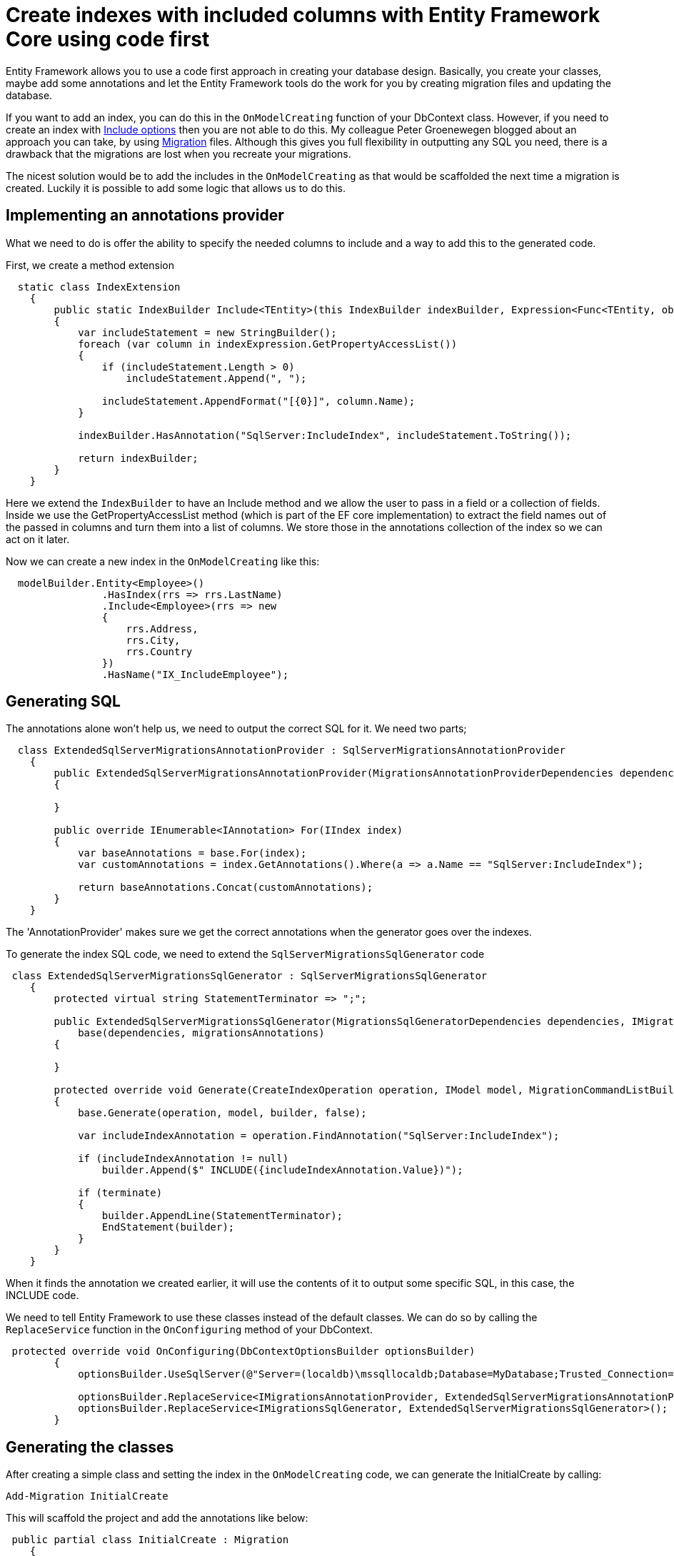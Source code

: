 = Create indexes with included columns with Entity Framework Core using code first
:hp-tags: ef, dotnet
:hp-image: https://mindbyte.nl/images/efcoreinclude.png

Entity Framework allows you to use a code first approach in creating your database design. Basically, you create your classes, maybe add some annotations and let the Entity Framework tools do the work for you by creating migration files and updating the database.

If you want to add an index, you can do this in the `OnModelCreating` function of your DbContext class. However, if you need to create an index with https://docs.microsoft.com/en-us/sql/relational-databases/indexes/create-indexes-with-included-columns[Include options] then you are not able to do this. My colleague Peter Groenewegen blogged about an approach you can take, by using https://pgroene.wordpress.com/2017/12/04/add-index-with-include-entity-framework-core-2-0/[Migration] files. Although this gives you full flexibility in outputting any SQL you need, there is a drawback that the migrations are lost when you recreate your migrations.

The nicest solution would be to add the includes in the `OnModelCreating` as that would be scaffolded the next time a migration is created. Luckily it is possible to add some logic that allows us to do this.

== Implementing an annotations provider
What we need to do is offer the ability to specify the needed columns to include and a way to add this to the generated code.

First, we create a method extension

```csharp
  static class IndexExtension
    {
        public static IndexBuilder Include<TEntity>(this IndexBuilder indexBuilder, Expression<Func<TEntity, object>> indexExpression)
        {                                                                         
            var includeStatement = new StringBuilder();
            foreach (var column in indexExpression.GetPropertyAccessList())
            {
                if (includeStatement.Length > 0)
                    includeStatement.Append(", ");

                includeStatement.AppendFormat("[{0}]", column.Name);
            }         
            
            indexBuilder.HasAnnotation("SqlServer:IncludeIndex", includeStatement.ToString());

            return indexBuilder;
        }
    }
```

Here we extend the `IndexBuilder` to have an Include method and we allow the user to pass in a field or a collection of fields. Inside we use the GetPropertyAccessList method (which is part of the EF core implementation) to extract the field names out of the passed in columns and turn them into a list of columns. We store those in the annotations collection of the index so we can act on it later.

Now we can create a new index in the `OnModelCreating` like this:

```csharp
  modelBuilder.Entity<Employee>()
                .HasIndex(rrs => rrs.LastName)
                .Include<Employee>(rrs => new
                {
                    rrs.Address,
                    rrs.City,
                    rrs.Country
                }) 
                .HasName("IX_IncludeEmployee");
```

== Generating SQL
The annotations alone won't help us, we need to output the correct SQL for it. We need two parts; 

```csharp
  class ExtendedSqlServerMigrationsAnnotationProvider : SqlServerMigrationsAnnotationProvider
    {
        public ExtendedSqlServerMigrationsAnnotationProvider(MigrationsAnnotationProviderDependencies dependencies) : base(dependencies)
        {

        }

        public override IEnumerable<IAnnotation> For(IIndex index)
        {
            var baseAnnotations = base.For(index);
            var customAnnotations = index.GetAnnotations().Where(a => a.Name == "SqlServer:IncludeIndex");

            return baseAnnotations.Concat(customAnnotations);
        }
    }
```

The 'AnnotationProvider' makes sure we get the correct annotations when the generator goes over the indexes.

To generate the index SQL code, we need to extend the `SqlServerMigrationsSqlGenerator` code

```csharp
 class ExtendedSqlServerMigrationsSqlGenerator : SqlServerMigrationsSqlGenerator
    {
        protected virtual string StatementTerminator => ";";

        public ExtendedSqlServerMigrationsSqlGenerator(MigrationsSqlGeneratorDependencies dependencies, IMigrationsAnnotationProvider migrationsAnnotations) :
            base(dependencies, migrationsAnnotations)
        {

        }

        protected override void Generate(CreateIndexOperation operation, IModel model, MigrationCommandListBuilder builder, bool terminate)
        {
            base.Generate(operation, model, builder, false);

            var includeIndexAnnotation = operation.FindAnnotation("SqlServer:IncludeIndex");

            if (includeIndexAnnotation != null)
                builder.Append($" INCLUDE({includeIndexAnnotation.Value})");
          
            if (terminate)
            {
                builder.AppendLine(StatementTerminator);
                EndStatement(builder);
            }
        }
    }
```

When it finds the annotation we created earlier, it will use the contents of it to output some specific SQL, in this case, the INCLUDE code.

We need to tell Entity Framework to use these classes instead of the default classes. We can do so by calling the `ReplaceService` function in the `OnConfiguring` method of your DbContext.

```csharp
 protected override void OnConfiguring(DbContextOptionsBuilder optionsBuilder)
        {
            optionsBuilder.UseSqlServer(@"Server=(localdb)\mssqllocaldb;Database=MyDatabase;Trusted_Connection=True;");
        
            optionsBuilder.ReplaceService<IMigrationsAnnotationProvider, ExtendedSqlServerMigrationsAnnotationProvider>();
            optionsBuilder.ReplaceService<IMigrationsSqlGenerator, ExtendedSqlServerMigrationsSqlGenerator>();
        }
```      

== Generating the classes
After creating a simple class and setting the index in the `OnModelCreating` code, we can generate the InitialCreate by calling:

```powershell
Add-Migration InitialCreate
```

This will scaffold the project and add the annotations like below:

```csharp
 public partial class InitialCreate : Migration
    {
        protected override void Up(MigrationBuilder migrationBuilder)
        {
            migrationBuilder.CreateTable(
                name: "Employees",
                columns: table => new
                {
                    Id = table.Column<Guid>(nullable: false),
                    Address = table.Column<string>(nullable: true),
                    City = table.Column<string>(nullable: true),
                    Country = table.Column<string>(nullable: true),
                    DateOfBirth = table.Column<DateTime>(nullable: false),
                    FirstName = table.Column<string>(nullable: true),
                    LastName = table.Column<string>(nullable: true)
                },
                constraints: table =>
                {
                    table.PrimaryKey("PK_Employees", x => x.Id);
                });

            migrationBuilder.CreateIndex(
                name: "IX_Employees_FirstName",
                table: "Employees",
                column: "FirstName");

            migrationBuilder.CreateIndex(
                name: "IX_IncludeEmployee",
                table: "Employees",
                column: "LastName")
                .Annotation("SqlServer:IncludeIndex", "[Address], [City], [Country]");
        }

        protected override void Down(MigrationBuilder migrationBuilder)
        {
            migrationBuilder.DropTable(
                name: "Employees");
        }
    }

```

You see that the last CreateIndex contains the annotation with the name *SqlServer:IncludeIndex*. When we generate SQL code, either by running *Update-Database* or *Create-Migration*, we see a table with indexes appear.

image::efcoreinclude.png[]

== Conclusion

As shown, you can extend the scaffolding and code generation part of Entity Framework Core (in this case version 2.0.1). If you want to add additional statements you might be able to get some inspiration from this code. However, be aware that most of these APIs are internal and not supposed to be called directly. Meaning it can change in newer versions of Entity Framework.

You can find all the code in the https://github.com/mivano/EFIndexInclude[GitHub repro].





